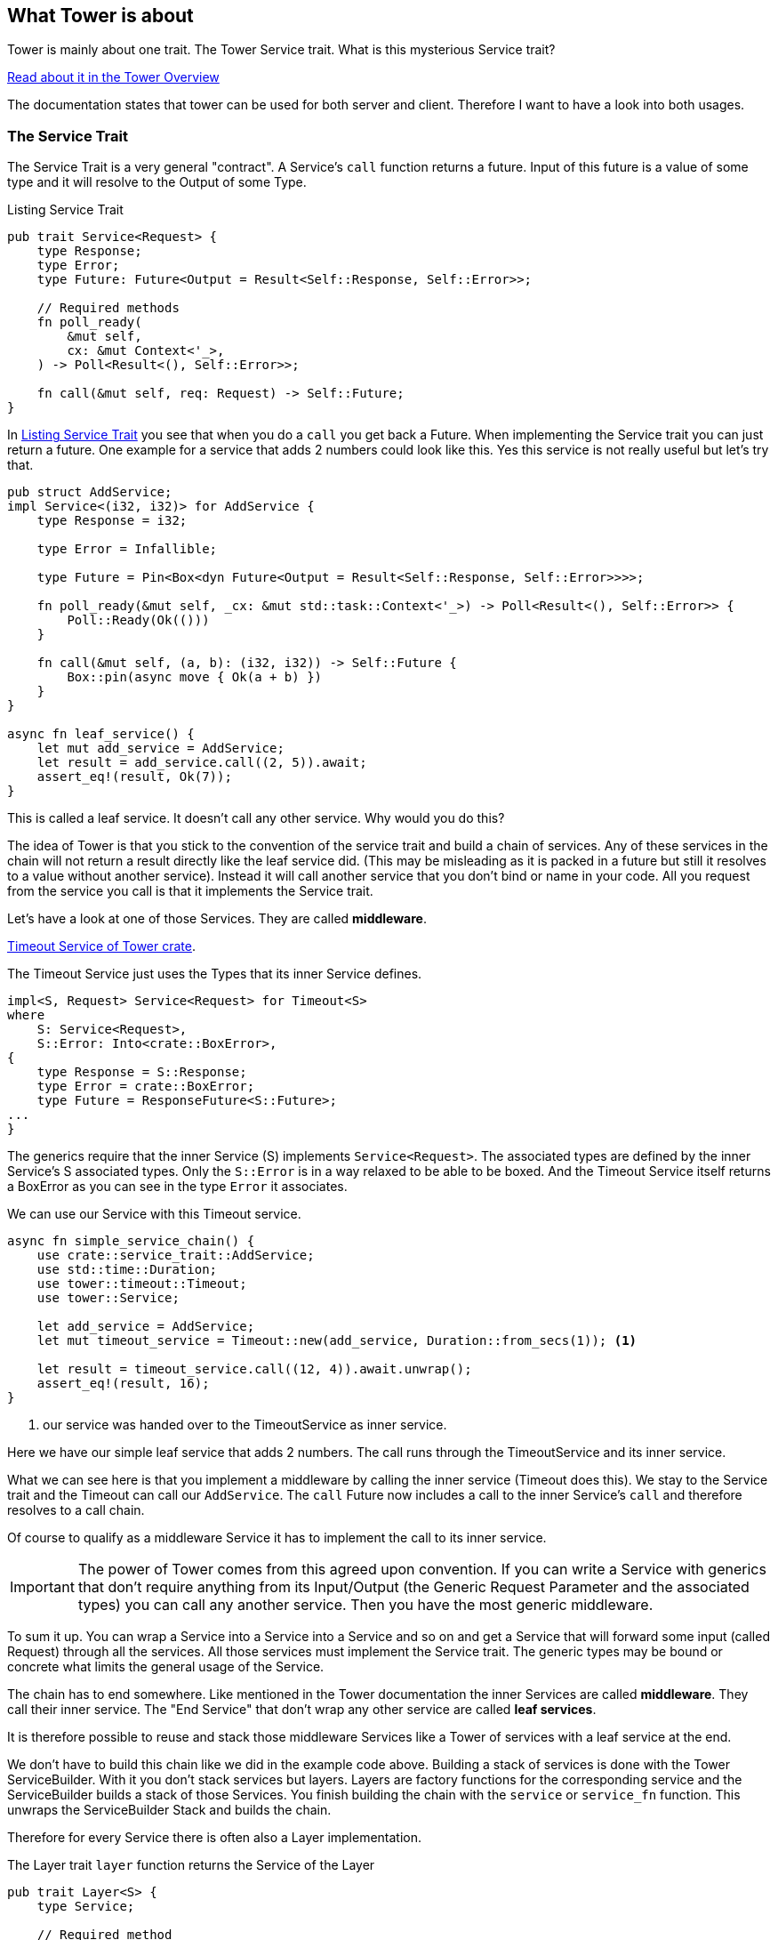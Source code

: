 == What Tower is about
Tower is mainly about one trait. The Tower Service trait. What is this mysterious Service trait?

https://docs.rs/tower/latest/tower/index.html#overview[Read about it in the Tower Overview]

The documentation states that tower can be used for both server and client. Therefore I want to have a look into both usages.

=== The Service Trait
The Service Trait is a very general "contract".
A Service's `call` function returns a future. Input of this future is a value of some type and it will resolve to the Output of some Type.

.Listing Service Trait
[source#listing-service-trait, rust]
----
pub trait Service<Request> {
    type Response;
    type Error;
    type Future: Future<Output = Result<Self::Response, Self::Error>>;

    // Required methods
    fn poll_ready(
        &mut self,
        cx: &mut Context<'_>,
    ) -> Poll<Result<(), Self::Error>>;
    
    fn call(&mut self, req: Request) -> Self::Future;
}
----

In <<listing-service-trait>> you see that when you do a `call` you get back a Future.
When implementing the Service trait you can just return a future.
One example for a service that adds 2 numbers could look like this. Yes this service is not really useful but
let's try that. 

[source, rust]
----
pub struct AddService;
impl Service<(i32, i32)> for AddService {
    type Response = i32;

    type Error = Infallible;

    type Future = Pin<Box<dyn Future<Output = Result<Self::Response, Self::Error>>>>;

    fn poll_ready(&mut self, _cx: &mut std::task::Context<'_>) -> Poll<Result<(), Self::Error>> {
        Poll::Ready(Ok(()))
    }

    fn call(&mut self, (a, b): (i32, i32)) -> Self::Future {
        Box::pin(async move { Ok(a + b) })
    }
}

async fn leaf_service() {
    let mut add_service = AddService;
    let result = add_service.call((2, 5)).await;
    assert_eq!(result, Ok(7));
}
----

This is called a leaf service. It doesn't call any other service.
Why would you do this?

The idea of Tower is that you stick to the convention of the service trait and build a chain of services. Any of these services in the chain
will not return a result directly like the leaf service did. (This may be misleading as it is packed in a future but still it resolves to a value
without another service). Instead it will call another service that you don't bind or name in your code. All you
request from the service you call is that it implements the Service trait.

Let's have a look at one of those Services. They are called *middleware*.

https://docs.rs/tower/0.5.2/src/tower/timeout/mod.rs.html#48-70[Timeout Service of Tower crate].

The Timeout Service just uses the Types that its inner Service defines.
[source,rust]
----
impl<S, Request> Service<Request> for Timeout<S>
where
    S: Service<Request>,
    S::Error: Into<crate::BoxError>,
{
    type Response = S::Response;
    type Error = crate::BoxError;
    type Future = ResponseFuture<S::Future>;
...
}
----

The generics require that the inner Service (S) implements `Service<Request>`.
The associated types are defined by the inner Service's S associated types.
Only the `S::Error` is in a way relaxed to be able to be boxed. And the Timeout Service itself
returns a BoxError as you can see in the type `Error` it associates.


We can use our Service with this Timeout service. 
[source, rust]
----
async fn simple_service_chain() {
    use crate::service_trait::AddService;
    use std::time::Duration;
    use tower::timeout::Timeout;
    use tower::Service;

    let add_service = AddService;
    let mut timeout_service = Timeout::new(add_service, Duration::from_secs(1)); <1>

    let result = timeout_service.call((12, 4)).await.unwrap();
    assert_eq!(result, 16);
}
----
<1> our service was handed over to the TimeoutService as inner service.

Here we have our simple leaf service that adds 2 numbers. The call runs through the TimeoutService and its inner service. 

What we can see here is that you implement a middleware by calling the inner service (Timeout does this).
We stay to the Service trait and the Timeout can call our `AddService`. 
The `call` Future now includes a call to the inner Service's `call` and therefore resolves to a call chain.

Of course to qualify as a middleware Service it has to implement the call to its inner service.

IMPORTANT: The power of Tower comes from this agreed upon convention. If you can write a Service with generics that don't require anything
from its Input/Output (the Generic Request Parameter and the associated types) you can call any another service.
Then you have the most generic middleware.

[sidebar]
****
To sum it up.
You can wrap a Service into a Service into a Service and so on and get a Service that will forward some input (called Request)
through all the services. All those services must implement the Service trait. The generic types may be bound or concrete what
limits the general usage of the Service.

The chain has to end somewhere. Like mentioned in the Tower documentation the inner Services are called *middleware*.
They call their inner service. The "End Service" that don't wrap any other service are called *leaf services*.

It is therefore possible to reuse and stack those middleware Services like a Tower of services with a leaf service at the end.
****

We don't have to build this chain like we did in the example code above.
Building a stack of services is done with the Tower ServiceBuilder. With it you don't stack services but layers. Layers are factory functions for the corresponding service and the ServiceBuilder builds a stack of those Services.
You finish building the chain with the `service` or `service_fn` function.
This unwraps the ServiceBuilder Stack and builds the chain.

Therefore for every Service there is often also a Layer implementation.

The Layer trait `layer` function returns the Service of the Layer

[source, rust]
----
pub trait Layer<S> {
    type Service;

    // Required method
    fn layer(&self, inner: S) -> Self::Service;
}
----

The ServiceBuilder is called with a chain of layers and a final service.
To achieve the same as we did before we can write

.Building a Service with Layers
[source, rust]
----
async fn layer_service_chain() {
    use crate::service_trait::AddService;
    use std::time::Duration;
    use tower::{Service, ServiceBuilder, timeout::TimeoutLayer};

    let mut service = ServiceBuilder::new()
        .layer(TimeoutLayer::new(Duration::from_secs(1))) <1>
        .service(AddService); <2>

    let result = service.call((12, 4)).await.unwrap();
    assert_eq!(result, 16);
}
----
<1> we let the ServiceBuilder do the nesting of services.
<2> the ServiceBuilder creates the Service with all the inner calls.


What do we have until now?

* A Service
** that wraps another Service
** is executing some final operation
* A Layer for the middleware Service that we can use with ServiceBuilder to easily build a stack of services

When you implement the `Service` and `Layer` trait for a Service you can combine it with Tower ServiceBuilder with further layers to a chain.
That doesn't sound bad, right? You can reuse Layers already present for your call chain.

=== About the Generic Types of Service
For me the generics are somewhat confusing to say the least. So here is my explanation how these types are inferred.

As there are no trait bounds on the Service trait (except the Future as mentioned) you are free to have `i32` as `Request`. But when you combine your
Layer with another Layer of another `Request` type you will have to change the type for calling the inner service.
You will have to do this in your Service implementation.

Notice that in a layer chain the first call to a service (i.e. the first `layer` call) that defines its types defines
the type of the call function of the service
that is built by ServiceBuilder.

If you want to do anything with the Request in your service you will have to use concrete types or if possible trait bounds on them.

That is why there are generic tower layers and there are more concrete implementations.

- the generic Services can be found in the https://docs.rs/tower/latest/tower/index.html#modules[tower crate modules]
- more concrete implementations for `http::Request<B>` Request types are in https://docs.rs/tower-http/latest/tower_http[tower-http crate]

Take a look into some Services of these 2 crates. You will notice that `tower-http` Services are implemented for `http::Request`.


